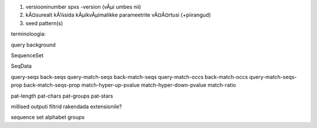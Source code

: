 1) versiooninumber spxs -version (vÃµi umbes nii)
2) kÃ¤surealt kÃ¼sida kÃµikvÃµimalikke parameetrite vÃ¤Ã¤rtusi (+piirangud)
3) seed pattern(s)

terminoloogia:

query
background

SequenceSet

SeqData

query-seqs
back-seqs
query-match-seqs
back-match-seqs
query-match-occs
back-match-occs
query-match-seqs-prop
back-match-seqs-prop
match-hyper-up-pvalue
match-hyper-down-pvalue
match-ratio

pat-length
pat-chars
pat-groups
pat-stars

millised outputi filtrid rakendada extensionile?

sequence set
alphabet
groups
